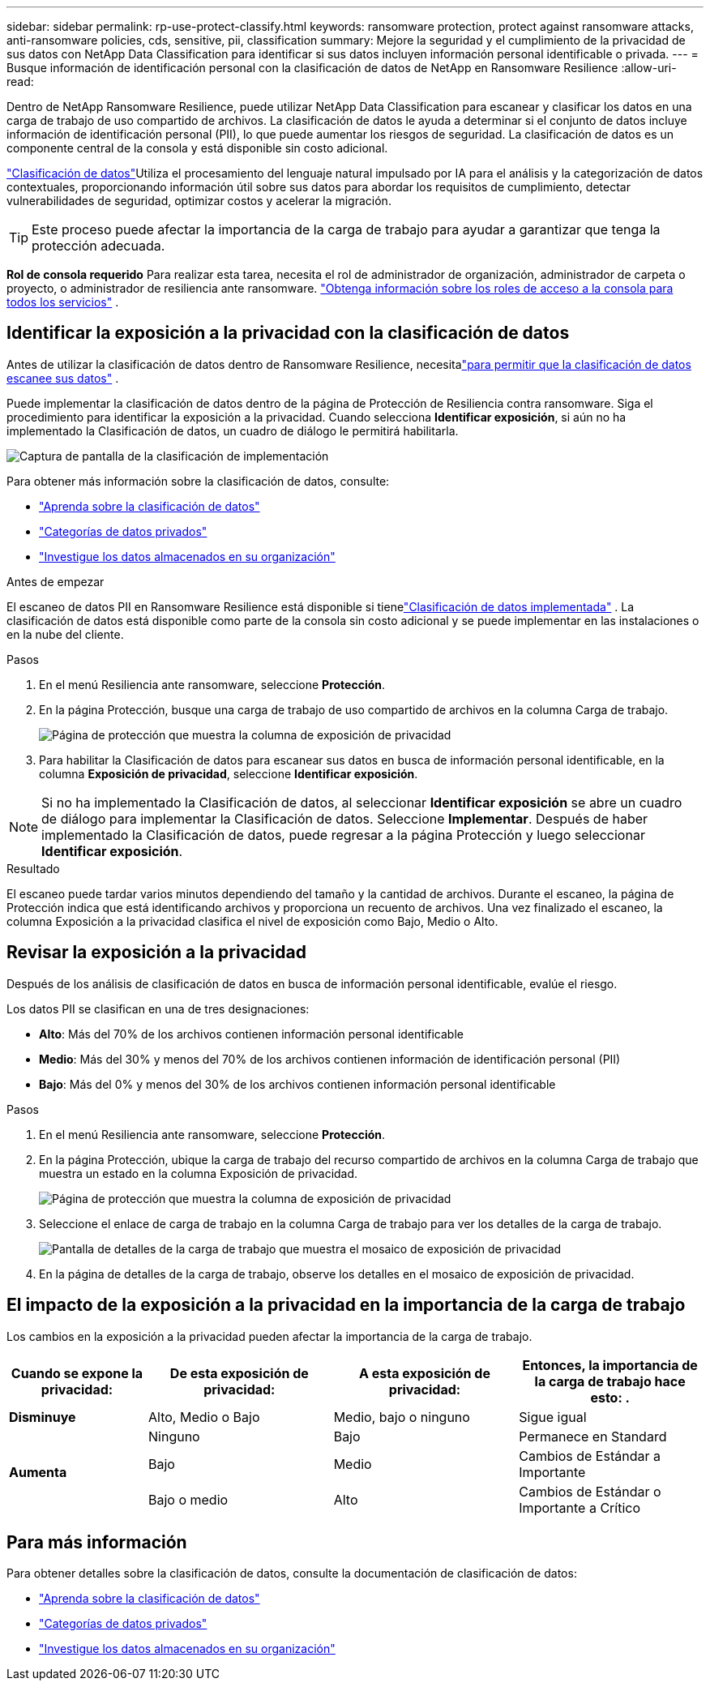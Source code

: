 ---
sidebar: sidebar 
permalink: rp-use-protect-classify.html 
keywords: ransomware protection, protect against ransomware attacks, anti-ransomware policies, cds, sensitive, pii, classification 
summary: Mejore la seguridad y el cumplimiento de la privacidad de sus datos con NetApp Data Classification para identificar si sus datos incluyen información personal identificable o privada. 
---
= Busque información de identificación personal con la clasificación de datos de NetApp en Ransomware Resilience
:allow-uri-read: 


[role="lead"]
Dentro de NetApp Ransomware Resilience, puede utilizar NetApp Data Classification para escanear y clasificar los datos en una carga de trabajo de uso compartido de archivos.  La clasificación de datos le ayuda a determinar si el conjunto de datos incluye información de identificación personal (PII), lo que puede aumentar los riesgos de seguridad.  La clasificación de datos es un componente central de la consola y está disponible sin costo adicional.

link:https://docs.netapp.com/us-en/bluexp-classification/["Clasificación de datos"^]Utiliza el procesamiento del lenguaje natural impulsado por IA para el análisis y la categorización de datos contextuales, proporcionando información útil sobre sus datos para abordar los requisitos de cumplimiento, detectar vulnerabilidades de seguridad, optimizar costos y acelerar la migración.


TIP: Este proceso puede afectar la importancia de la carga de trabajo para ayudar a garantizar que tenga la protección adecuada.

*Rol de consola requerido* Para realizar esta tarea, necesita el rol de administrador de organización, administrador de carpeta o proyecto, o administrador de resiliencia ante ransomware. link:https://docs.netapp.com/us-en/bluexp-setup-admin/reference-iam-predefined-roles.html["Obtenga información sobre los roles de acceso a la consola para todos los servicios"^] .



== Identificar la exposición a la privacidad con la clasificación de datos

Antes de utilizar la clasificación de datos dentro de Ransomware Resilience, necesitalink:https://docs.netapp.com/us-en/bluexp-classification/task-deploy-cloud-compliance.html["para permitir que la clasificación de datos escanee sus datos"^] .

Puede implementar la clasificación de datos dentro de la página de Protección de Resiliencia contra ransomware.  Siga el procedimiento para identificar la exposición a la privacidad.  Cuando selecciona **Identificar exposición**, si aún no ha implementado la Clasificación de datos, un cuadro de diálogo le permitirá habilitarla.

image:classification-deploy.png["Captura de pantalla de la clasificación de implementación"]

Para obtener más información sobre la clasificación de datos, consulte:

* https://docs.netapp.com/us-en/bluexp-classification/concept-cloud-compliance.html["Aprenda sobre la clasificación de datos"^]
* https://docs.netapp.com/us-en/bluexp-classification/reference-private-data-categories.html["Categorías de datos privados"^]
* https://docs.netapp.com/us-en/bluexp-classification/task-investigate-data.html["Investigue los datos almacenados en su organización"^]


.Antes de empezar
El escaneo de datos PII en Ransomware Resilience está disponible si tienelink:https://docs.netapp.com/us-en/bluexp-classification/task-deploy-cloud-compliance.html["Clasificación de datos implementada"^] .  La clasificación de datos está disponible como parte de la consola sin costo adicional y se puede implementar en las instalaciones o en la nube del cliente.

.Pasos
. En el menú Resiliencia ante ransomware, seleccione *Protección*.
. En la página Protección, busque una carga de trabajo de uso compartido de archivos en la columna Carga de trabajo.
+
image:screen-protection-sensitive-preview-column.png["Página de protección que muestra la columna de exposición de privacidad"]

. Para habilitar la Clasificación de datos para escanear sus datos en busca de información personal identificable, en la columna *Exposición de privacidad*, seleccione *Identificar exposición*.



NOTE: Si no ha implementado la Clasificación de datos, al seleccionar *Identificar exposición* se abre un cuadro de diálogo para implementar la Clasificación de datos.  Seleccione *Implementar*.  Después de haber implementado la Clasificación de datos, puede regresar a la página Protección y luego seleccionar *Identificar exposición*.

.Resultado
El escaneo puede tardar varios minutos dependiendo del tamaño y la cantidad de archivos.  Durante el escaneo, la página de Protección indica que está identificando archivos y proporciona un recuento de archivos.  Una vez finalizado el escaneo, la columna Exposición a la privacidad clasifica el nivel de exposición como Bajo, Medio o Alto.



== Revisar la exposición a la privacidad

Después de los análisis de clasificación de datos en busca de información personal identificable, evalúe el riesgo.

Los datos PII se clasifican en una de tres designaciones:

* *Alto*: Más del 70% de los archivos contienen información personal identificable
* *Medio*: Más del 30% y menos del 70% de los archivos contienen información de identificación personal (PII)
* *Bajo*: Más del 0% y menos del 30% de los archivos contienen información personal identificable


.Pasos
. En el menú Resiliencia ante ransomware, seleccione *Protección*.
. En la página Protección, ubique la carga de trabajo del recurso compartido de archivos en la columna Carga de trabajo que muestra un estado en la columna Exposición de privacidad.
+
image:screen-protection-sensitive-preview-column.png["Página de protección que muestra la columna de exposición de privacidad"]

. Seleccione el enlace de carga de trabajo en la columna Carga de trabajo para ver los detalles de la carga de trabajo.
+
image:screen-protection-workload-details-privacy-exposure.png["Pantalla de detalles de la carga de trabajo que muestra el mosaico de exposición de privacidad"]

. En la página de detalles de la carga de trabajo, observe los detalles en el mosaico de exposición de privacidad.




== El impacto de la exposición a la privacidad en la importancia de la carga de trabajo

Los cambios en la exposición a la privacidad pueden afectar la importancia de la carga de trabajo.

[cols="15,20a,20,20"]
|===
| Cuando se expone la privacidad: | De esta exposición de privacidad: | A esta exposición de privacidad: | Entonces, la importancia de la carga de trabajo hace esto: . 


| *Disminuye*  a| 
Alto, Medio o Bajo
| Medio, bajo o ninguno | Sigue igual 


.3+| *Aumenta*  a| 
Ninguno
| Bajo | Permanece en Standard 


| Bajo  a| 
Medio
| Cambios de Estándar a Importante 


| Bajo o medio  a| 
Alto
| Cambios de Estándar o Importante a Crítico 
|===


== Para más información

Para obtener detalles sobre la clasificación de datos, consulte la documentación de clasificación de datos:

* https://docs.netapp.com/us-en/bluexp-classification/concept-cloud-compliance.html["Aprenda sobre la clasificación de datos"^]
* https://docs.netapp.com/us-en/bluexp-classification/reference-private-data-categories.html["Categorías de datos privados"^]
* https://docs.netapp.com/us-en/bluexp-classification/task-investigate-data.html["Investigue los datos almacenados en su organización"^]


